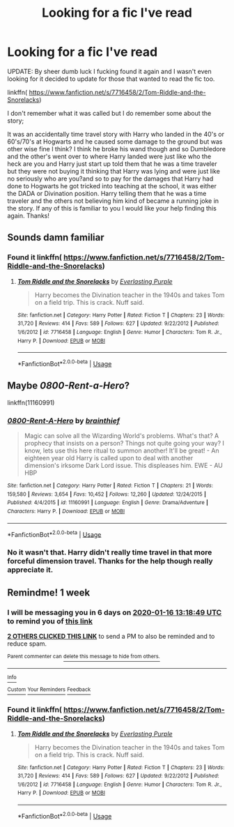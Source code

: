 #+TITLE: Looking for a fic I've read

* Looking for a fic I've read
:PROPERTIES:
:Author: KhaosMaster64
:Score: 5
:DateUnix: 1578549099.0
:DateShort: 2020-Jan-09
:FlairText: What's That Fic?
:END:
UPDATE: By sheer dumb luck I fucking found it again and I wasn't even looking for it decided to update for those that wanted to read the fic too.

linkffn( [[https://www.fanfiction.net/s/7716458/2/Tom-Riddle-and-the-Snorelacks]])

I don't remember what it was called but I do remember some about the story;

It was an accidentally time travel story with Harry who landed in the 40's or 60's/70's at Hogwarts and he caused some damage to the ground but was other wise fine I think? I think he broke his wand though and so Dumbledore and the other's went over to where Harry landed were just like who the heck are you and Harry just start up told them that he was a time traveler but they were not buying it thinking that Harry was lying and were just like no seriously who are you?and so to pay for the damages that Harry had done to Hogwarts he got tricked into teaching at the school, it was either the DADA or Divination position. Harry telling them that he was a time traveler and the others not believing him kind of became a running joke in the story. If any of this is familiar to you I would like your help finding this again. Thanks!


** Sounds damn familiar
:PROPERTIES:
:Author: darkwolfhunter
:Score: 1
:DateUnix: 1578572824.0
:DateShort: 2020-Jan-09
:END:

*** Found it linkffn( [[https://www.fanfiction.net/s/7716458/2/Tom-Riddle-and-the-Snorelacks]])
:PROPERTIES:
:Author: KhaosMaster64
:Score: 1
:DateUnix: 1578755586.0
:DateShort: 2020-Jan-11
:END:

**** [[https://www.fanfiction.net/s/7716458/1/][*/Tom Riddle and the Snorelacks/*]] by [[https://www.fanfiction.net/u/1074405/Everlasting-Purple][/Everlasting Purple/]]

#+begin_quote
  Harry becomes the Divination teacher in the 1940s and takes Tom on a field trip. This is crack. Nuff said.
#+end_quote

^{/Site/:} ^{fanfiction.net} ^{*|*} ^{/Category/:} ^{Harry} ^{Potter} ^{*|*} ^{/Rated/:} ^{Fiction} ^{T} ^{*|*} ^{/Chapters/:} ^{23} ^{*|*} ^{/Words/:} ^{31,720} ^{*|*} ^{/Reviews/:} ^{414} ^{*|*} ^{/Favs/:} ^{589} ^{*|*} ^{/Follows/:} ^{627} ^{*|*} ^{/Updated/:} ^{9/22/2012} ^{*|*} ^{/Published/:} ^{1/6/2012} ^{*|*} ^{/id/:} ^{7716458} ^{*|*} ^{/Language/:} ^{English} ^{*|*} ^{/Genre/:} ^{Humor} ^{*|*} ^{/Characters/:} ^{Tom} ^{R.} ^{Jr.,} ^{Harry} ^{P.} ^{*|*} ^{/Download/:} ^{[[http://www.ff2ebook.com/old/ffn-bot/index.php?id=7716458&source=ff&filetype=epub][EPUB]]} ^{or} ^{[[http://www.ff2ebook.com/old/ffn-bot/index.php?id=7716458&source=ff&filetype=mobi][MOBI]]}

--------------

*FanfictionBot*^{2.0.0-beta} | [[https://github.com/tusing/reddit-ffn-bot/wiki/Usage][Usage]]
:PROPERTIES:
:Author: FanfictionBot
:Score: 1
:DateUnix: 1578755610.0
:DateShort: 2020-Jan-11
:END:


** Maybe /0800-Rent-a-Hero/?

linkffn(11160991)
:PROPERTIES:
:Author: Thomaz588
:Score: 1
:DateUnix: 1578579927.0
:DateShort: 2020-Jan-09
:END:

*** [[https://www.fanfiction.net/s/11160991/1/][*/0800-Rent-A-Hero/*]] by [[https://www.fanfiction.net/u/4934632/brainthief][/brainthief/]]

#+begin_quote
  Magic can solve all the Wizarding World's problems. What's that? A prophecy that insists on a person? Things not quite going your way? I know, lets use this here ritual to summon another! It'll be great! - An eighteen year old Harry is called upon to deal with another dimension's irksome Dark Lord issue. This displeases him. EWE - AU HBP
#+end_quote

^{/Site/:} ^{fanfiction.net} ^{*|*} ^{/Category/:} ^{Harry} ^{Potter} ^{*|*} ^{/Rated/:} ^{Fiction} ^{T} ^{*|*} ^{/Chapters/:} ^{21} ^{*|*} ^{/Words/:} ^{159,580} ^{*|*} ^{/Reviews/:} ^{3,654} ^{*|*} ^{/Favs/:} ^{10,452} ^{*|*} ^{/Follows/:} ^{12,260} ^{*|*} ^{/Updated/:} ^{12/24/2015} ^{*|*} ^{/Published/:} ^{4/4/2015} ^{*|*} ^{/id/:} ^{11160991} ^{*|*} ^{/Language/:} ^{English} ^{*|*} ^{/Genre/:} ^{Drama/Adventure} ^{*|*} ^{/Characters/:} ^{Harry} ^{P.} ^{*|*} ^{/Download/:} ^{[[http://www.ff2ebook.com/old/ffn-bot/index.php?id=11160991&source=ff&filetype=epub][EPUB]]} ^{or} ^{[[http://www.ff2ebook.com/old/ffn-bot/index.php?id=11160991&source=ff&filetype=mobi][MOBI]]}

--------------

*FanfictionBot*^{2.0.0-beta} | [[https://github.com/tusing/reddit-ffn-bot/wiki/Usage][Usage]]
:PROPERTIES:
:Author: FanfictionBot
:Score: 1
:DateUnix: 1578579945.0
:DateShort: 2020-Jan-09
:END:


*** No it wasn't that. Harry didn't really time travel in that more forceful dimension travel. Thanks for the help though really appreciate it.
:PROPERTIES:
:Author: KhaosMaster64
:Score: 1
:DateUnix: 1578592574.0
:DateShort: 2020-Jan-09
:END:


** Remindme! 1 week
:PROPERTIES:
:Author: mucik24
:Score: 1
:DateUnix: 1578575929.0
:DateShort: 2020-Jan-09
:END:

*** I will be messaging you in 6 days on [[http://www.wolframalpha.com/input/?i=2020-01-16%2013:18:49%20UTC%20To%20Local%20Time][*2020-01-16 13:18:49 UTC*]] to remind you of [[https://np.reddit.com/r/HPfanfiction/comments/em5gvf/looking_for_a_fic_ive_read/fdn36lq/?context=3][*this link*]]

[[https://np.reddit.com/message/compose/?to=RemindMeBot&subject=Reminder&message=%5Bhttps%3A%2F%2Fwww.reddit.com%2Fr%2FHPfanfiction%2Fcomments%2Fem5gvf%2Flooking_for_a_fic_ive_read%2Ffdn36lq%2F%5D%0A%0ARemindMe%21%202020-01-16%2013%3A18%3A49%20UTC][*2 OTHERS CLICKED THIS LINK*]] to send a PM to also be reminded and to reduce spam.

^{Parent commenter can} [[https://np.reddit.com/message/compose/?to=RemindMeBot&subject=Delete%20Comment&message=Delete%21%20em5gvf][^{delete this message to hide from others.}]]

--------------

[[https://np.reddit.com/r/RemindMeBot/comments/e1bko7/remindmebot_info_v21/][^{Info}]]

[[https://np.reddit.com/message/compose/?to=RemindMeBot&subject=Reminder&message=%5BLink%20or%20message%20inside%20square%20brackets%5D%0A%0ARemindMe%21%20Time%20period%20here][^{Custom}]]
[[https://np.reddit.com/message/compose/?to=RemindMeBot&subject=List%20Of%20Reminders&message=MyReminders%21][^{Your Reminders}]]
[[https://np.reddit.com/message/compose/?to=Watchful1&subject=RemindMeBot%20Feedback][^{Feedback}]]
:PROPERTIES:
:Author: RemindMeBot
:Score: 2
:DateUnix: 1578575937.0
:DateShort: 2020-Jan-09
:END:


*** Found it linkffn( [[https://www.fanfiction.net/s/7716458/2/Tom-Riddle-and-the-Snorelacks]])
:PROPERTIES:
:Author: KhaosMaster64
:Score: 1
:DateUnix: 1578755624.0
:DateShort: 2020-Jan-11
:END:

**** [[https://www.fanfiction.net/s/7716458/1/][*/Tom Riddle and the Snorelacks/*]] by [[https://www.fanfiction.net/u/1074405/Everlasting-Purple][/Everlasting Purple/]]

#+begin_quote
  Harry becomes the Divination teacher in the 1940s and takes Tom on a field trip. This is crack. Nuff said.
#+end_quote

^{/Site/:} ^{fanfiction.net} ^{*|*} ^{/Category/:} ^{Harry} ^{Potter} ^{*|*} ^{/Rated/:} ^{Fiction} ^{T} ^{*|*} ^{/Chapters/:} ^{23} ^{*|*} ^{/Words/:} ^{31,720} ^{*|*} ^{/Reviews/:} ^{414} ^{*|*} ^{/Favs/:} ^{589} ^{*|*} ^{/Follows/:} ^{627} ^{*|*} ^{/Updated/:} ^{9/22/2012} ^{*|*} ^{/Published/:} ^{1/6/2012} ^{*|*} ^{/id/:} ^{7716458} ^{*|*} ^{/Language/:} ^{English} ^{*|*} ^{/Genre/:} ^{Humor} ^{*|*} ^{/Characters/:} ^{Tom} ^{R.} ^{Jr.,} ^{Harry} ^{P.} ^{*|*} ^{/Download/:} ^{[[http://www.ff2ebook.com/old/ffn-bot/index.php?id=7716458&source=ff&filetype=epub][EPUB]]} ^{or} ^{[[http://www.ff2ebook.com/old/ffn-bot/index.php?id=7716458&source=ff&filetype=mobi][MOBI]]}

--------------

*FanfictionBot*^{2.0.0-beta} | [[https://github.com/tusing/reddit-ffn-bot/wiki/Usage][Usage]]
:PROPERTIES:
:Author: FanfictionBot
:Score: 1
:DateUnix: 1578755640.0
:DateShort: 2020-Jan-11
:END:
